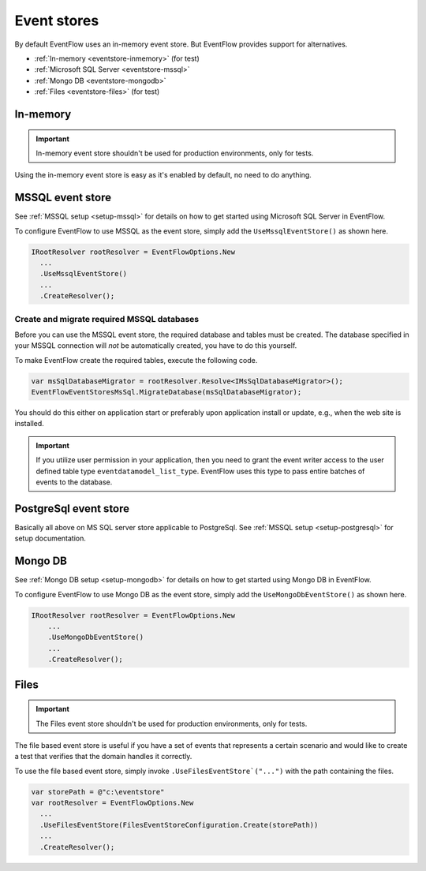 .. _eventstores:

Event stores
============

By default EventFlow uses an in-memory event store. But EventFlow provides
support for alternatives.

- :ref:`In-memory <eventstore-inmemory>` (for test)
- :ref:`Microsoft SQL Server <eventstore-mssql>`
- :ref:`Mongo DB <eventstore-mongodb>`
- :ref:`Files <eventstore-files>` (for test)


.. _eventstore-inmemory:

In-memory
---------

.. IMPORTANT::

    In-memory event store shouldn't be used for production environments, only for tests.


Using the in-memory event store is easy as it's enabled by default, no need
to do anything.


.. _eventstore-mssql:

MSSQL event store
-----------------

See :ref:`MSSQL setup <setup-mssql>` for details on how to get started
using Microsoft SQL Server in EventFlow.

To configure EventFlow to use MSSQL as the event store, simply add the
``UseMssqlEventStore()`` as shown here.

.. code-block:: c#

    IRootResolver rootResolver = EventFlowOptions.New
      ...
      .UseMssqlEventStore()
      ...
      .CreateResolver();


Create and migrate required MSSQL databases
~~~~~~~~~~~~~~~~~~~~~~~~~~~~~~~~~~~~~~~~~~~

Before you can use the MSSQL event store, the required database and
tables must be created. The database specified in your MSSQL connection
will *not* be automatically created, you have to do this yourself.

To make EventFlow create the required tables, execute the following
code.

.. code-block:: c#

    var msSqlDatabaseMigrator = rootResolver.Resolve<IMsSqlDatabaseMigrator>();
    EventFlowEventStoresMsSql.MigrateDatabase(msSqlDatabaseMigrator);


You should do this either on application start or preferably upon
application install or update, e.g., when the web site is installed.

.. IMPORTANT::

    If you utilize user permission in your application, then you
    need to grant the event writer access to the user defined table type
    ``eventdatamodel_list_type``. EventFlow uses this type to pass entire
    batches of events to the database.

.. _eventstore-postgresql:

PostgreSql event store
--------

Basically all above on MS SQL server store applicable to PostgreSql. See :ref:`MSSQL setup <setup-postgresql>` 
for setup documentation.

.. _eventstore-mongodb:

Mongo DB
--------

See :ref:`Mongo DB setup <setup-mongodb>` for details on how to get started using Mongo DB in EventFlow.

To configure EventFlow to use Mongo DB as the event store, simply add the ``UseMongoDbEventStore()`` as shown here.

.. code-block:: c#

    IRootResolver rootResolver = EventFlowOptions.New
        ...
        .UseMongoDbEventStore()
        ...
        .CreateResolver();

.. _eventstore-files:

Files
-----

.. IMPORTANT::

    The Files event store shouldn't be used for production environments, only for tests.


The file based event store is useful if you have a set of events that represents
a certain scenario and would like to create a test that verifies that the domain
handles it correctly.

To use the file based event store, simply invoke ``.UseFilesEventStore`("...")``
with the path containing the files.

.. code-block:: c#

    var storePath = @"c:\eventstore"
    var rootResolver = EventFlowOptions.New
      ...
      .UseFilesEventStore(FilesEventStoreConfiguration.Create(storePath))
      ...
      .CreateResolver();
